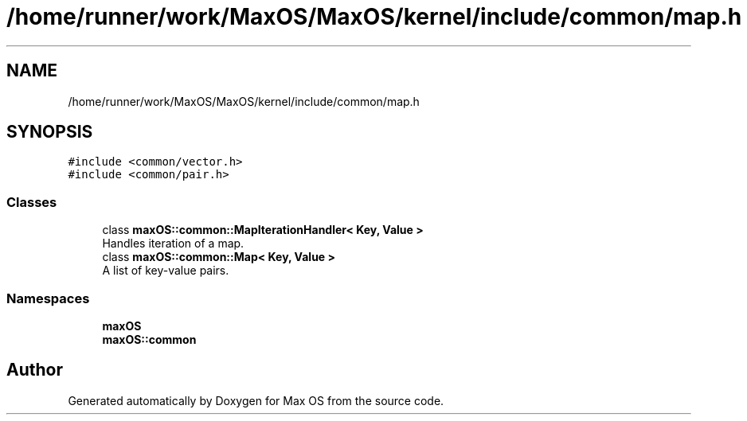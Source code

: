 .TH "/home/runner/work/MaxOS/MaxOS/kernel/include/common/map.h" 3 "Mon Jan 8 2024" "Version 0.1" "Max OS" \" -*- nroff -*-
.ad l
.nh
.SH NAME
/home/runner/work/MaxOS/MaxOS/kernel/include/common/map.h
.SH SYNOPSIS
.br
.PP
\fC#include <common/vector\&.h>\fP
.br
\fC#include <common/pair\&.h>\fP
.br

.SS "Classes"

.in +1c
.ti -1c
.RI "class \fBmaxOS::common::MapIterationHandler< Key, Value >\fP"
.br
.RI "Handles iteration of a map\&. "
.ti -1c
.RI "class \fBmaxOS::common::Map< Key, Value >\fP"
.br
.RI "A list of key-value pairs\&. "
.in -1c
.SS "Namespaces"

.in +1c
.ti -1c
.RI " \fBmaxOS\fP"
.br
.ti -1c
.RI " \fBmaxOS::common\fP"
.br
.in -1c
.SH "Author"
.PP 
Generated automatically by Doxygen for Max OS from the source code\&.
